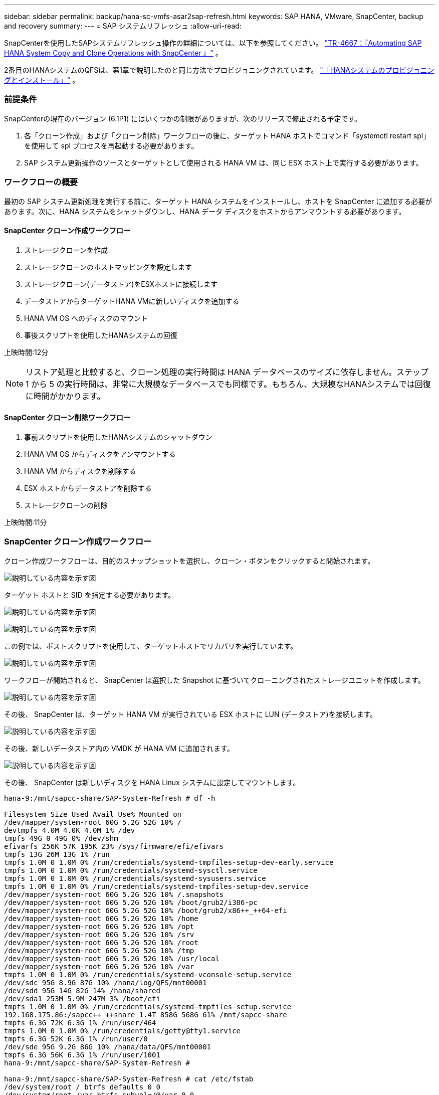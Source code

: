 ---
sidebar: sidebar 
permalink: backup/hana-sc-vmfs-asar2sap-refresh.html 
keywords: SAP HANA, VMware, SnapCenter, backup and recovery 
summary:  
---
= SAP システムリフレッシュ
:allow-uri-read: 


SnapCenterを使用したSAPシステムリフレッシュ操作の詳細については、以下を参照してください。  https://docs.netapp.com/us-en/netapp-solutions-sap/lifecycle/sc-copy-clone-introduction.html["TR-4667：『Automating SAP HANA System Copy and Clone Operations with SnapCenter 』"] 。

2番目のHANAシステムのQFSは、第1章で説明したのと同じ方法でプロビジョニングされています。 link:hana-sc-vmfs-asar2-hana-prov.html["「HANAシステムのプロビジョニングとインストール」"] 。



=== 前提条件

SnapCenterの現在のバージョン (6.1P1) にはいくつかの制限がありますが、次のリリースで修正される予定です。

. 各「クローン作成」および「クローン削除」ワークフローの後に、ターゲット HANA ホストでコマンド「systemctl restart spl」を使用して spl プロセスを再起動する必要があります。
. SAP システム更新操作のソースとターゲットとして使用される HANA VM は、同じ ESX ホスト上で実行する必要があります。




=== ワークフローの概要

最初の SAP システム更新処理を実行する前に、ターゲット HANA システムをインストールし、ホストを SnapCenter に追加する必要があります。次に、HANA システムをシャットダウンし、HANA データ ディスクをホストからアンマウントする必要があります。



==== SnapCenter クローン作成ワークフロー

. ストレージクローンを作成
. ストレージクローンのホストマッピングを設定します
. ストレージクローン(データストア)をESXホストに接続します
. データストアからターゲットHANA VMに新しいディスクを追加する
. HANA VM OS へのディスクのマウント
. 事後スクリプトを使用したHANAシステムの回復


上映時間:12分


NOTE: リストア処理と比較すると、クローン処理の実行時間は HANA データベースのサイズに依存しません。ステップ 1 から 5 の実行時間は、非常に大規模なデータベースでも同様です。もちろん、大規模なHANAシステムでは回復に時間がかかります。



==== SnapCenter クローン削除ワークフロー

. 事前スクリプトを使用したHANAシステムのシャットダウン
. HANA VM OS からディスクをアンマウントする
. HANA VM からディスクを削除する
. ESX ホストからデータストアを削除する
. ストレージクローンの削除


上映時間:11分



=== SnapCenter クローン作成ワークフロー

クローン作成ワークフローは、目的のスナップショットを選択し、クローン・ボタンをクリックすると開始されます。

image:sc-hana-asrr2-vmfs-image28.png["説明している内容を示す図"]

ターゲット ホストと SID を指定する必要があります。

image:sc-hana-asrr2-vmfs-image29.png["説明している内容を示す図"]

image:sc-hana-asrr2-vmfs-image30.png["説明している内容を示す図"]

この例では、ポストスクリプトを使用して、ターゲットホストでリカバリを実行しています。

image:sc-hana-asrr2-vmfs-image31.png["説明している内容を示す図"]

ワークフローが開始されると、 SnapCenter は選択した Snapshot に基づいてクローニングされたストレージユニットを作成します。

image:sc-hana-asrr2-vmfs-image32.png["説明している内容を示す図"]

その後、 SnapCenter は、ターゲット HANA VM が実行されている ESX ホストに LUN (データストア)を接続します。

image:sc-hana-asrr2-vmfs-image33.png["説明している内容を示す図"]

その後、新しいデータストア内の VMDK が HANA VM に追加されます。

image:sc-hana-asrr2-vmfs-image34.png["説明している内容を示す図"]

その後、 SnapCenter は新しいディスクを HANA Linux システムに設定してマウントします。

....
hana-9:/mnt/sapcc-share/SAP-System-Refresh # df -h

Filesystem Size Used Avail Use% Mounted on
/dev/mapper/system-root 60G 5.2G 52G 10% /
devtmpfs 4.0M 4.0K 4.0M 1% /dev
tmpfs 49G 0 49G 0% /dev/shm
efivarfs 256K 57K 195K 23% /sys/firmware/efi/efivars
tmpfs 13G 26M 13G 1% /run
tmpfs 1.0M 0 1.0M 0% /run/credentials/systemd-tmpfiles-setup-dev-early.service
tmpfs 1.0M 0 1.0M 0% /run/credentials/systemd-sysctl.service
tmpfs 1.0M 0 1.0M 0% /run/credentials/systemd-sysusers.service
tmpfs 1.0M 0 1.0M 0% /run/credentials/systemd-tmpfiles-setup-dev.service
/dev/mapper/system-root 60G 5.2G 52G 10% /.snapshots
/dev/mapper/system-root 60G 5.2G 52G 10% /boot/grub2/i386-pc
/dev/mapper/system-root 60G 5.2G 52G 10% /boot/grub2/x86++_++64-efi
/dev/mapper/system-root 60G 5.2G 52G 10% /home
/dev/mapper/system-root 60G 5.2G 52G 10% /opt
/dev/mapper/system-root 60G 5.2G 52G 10% /srv
/dev/mapper/system-root 60G 5.2G 52G 10% /root
/dev/mapper/system-root 60G 5.2G 52G 10% /tmp
/dev/mapper/system-root 60G 5.2G 52G 10% /usr/local
/dev/mapper/system-root 60G 5.2G 52G 10% /var
tmpfs 1.0M 0 1.0M 0% /run/credentials/systemd-vconsole-setup.service
/dev/sdc 95G 8.9G 87G 10% /hana/log/QFS/mnt00001
/dev/sdd 95G 14G 82G 14% /hana/shared
/dev/sda1 253M 5.9M 247M 3% /boot/efi
tmpfs 1.0M 0 1.0M 0% /run/credentials/systemd-tmpfiles-setup.service
192.168.175.86:/sapcc++_++share 1.4T 858G 568G 61% /mnt/sapcc-share
tmpfs 6.3G 72K 6.3G 1% /run/user/464
tmpfs 1.0M 0 1.0M 0% /run/credentials/getty@tty1.service
tmpfs 6.3G 52K 6.3G 1% /run/user/0
/dev/sde 95G 9.2G 86G 10% /hana/data/QFS/mnt00001
tmpfs 6.3G 56K 6.3G 1% /run/user/1001
hana-9:/mnt/sapcc-share/SAP-System-Refresh #

hana-9:/mnt/sapcc-share/SAP-System-Refresh # cat /etc/fstab
/dev/system/root / btrfs defaults 0 0
/dev/system/root /var btrfs subvol=/@/var 0 0
/dev/system/root /usr/local btrfs subvol=/@/usr/local 0 0
/dev/system/root /tmp btrfs subvol=/@/tmp 0 0
/dev/system/root /srv btrfs subvol=/@/srv 0 0
/dev/system/root /root btrfs subvol=/@/root 0 0
/dev/system/root /opt btrfs subvol=/@/opt 0 0
/dev/system/root /home btrfs subvol=/@/home 0 0
/dev/system/root /boot/grub2/x86++_++64-efi btrfs subvol=/@/boot/grub2/x86++_++64-efi 0 0
/dev/system/root /boot/grub2/i386-pc btrfs subvol=/@/boot/grub2/i386-pc 0 0
/dev/system/swap swap swap defaults 0 0
/dev/system/root /.snapshots btrfs subvol=/@/.snapshots 0 0
UUID=FB79-24DC /boot/efi vfat utf8 0 2
192.168.175.86:/sapcc++_++share /mnt/sapcc-share nfs rw,vers=3,hard,timeo=600,rsize=1048576,wsize=1048576,intr,noatime,nolock 0 0
#/dev/sdb /hana/data/QFS/mnt00001 xfs relatime,inode64 0 0
/dev/sdc /hana/log/QFS/mnt00001 xfs relatime,inode64 0 0
/dev/sdd /hana/shared xfs defaults 0 0
# The following entry has been added by NetApp (SnapCenter Plug-in for UNIX)
/dev/sde /hana/data/QFS/mnt00001 xfs rw,relatime,attr2,inode64,logbufs=8,logbsize=32k,noquota 0 0
hana-9:/mnt/sapcc-share/SAP-System-Refresh #
....
次のスクリーンショットは、 SnapCenter によって実行されるジョブステップを示しています。

image:sc-hana-asrr2-vmfs-image35.png["説明している内容を示す図"]

で説明したように "前提条件" セクションでは、適切なクリーンアップを開始するには、 HANA ホストの SnapCenter spl サービスを「 systemctl restart spl 」コマンドを使用して再起動する必要があります。これは、ジョブが終了したときに行う必要があります。

クローンワークフローが完了したら、リソース QFS をクリックして自動検出を開始できます。自動検出プロセスが完了すると、新しいストレージフットプリントがリソースの詳細ビューに一覧表示されます。

image:sc-hana-asrr2-vmfs-image36.png["説明している内容を示す図"]



=== SnapCenter クローン削除ワークフロー

クローン削除ワークフローは、ソース HANA リソースでクローンを選択し、削除ボタンをクリックして開始します。

image:sc-hana-asrr2-vmfs-image37.png["説明している内容を示す図"]

この例では、事前スクリプトを使用してターゲットHANAデータベースをシャットダウンしています。

image:sc-hana-asrr2-vmfs-image38.png["説明している内容を示す図"]

次のスクリーンショットは、 SnapCenter によって実行されるジョブステップを示しています。

image:sc-hana-asrr2-vmfs-image39.png["説明している内容を示す図"]

で説明したように "前提条件" セクションでは、適切なクリーンアップを開始するには、 HANA ホストの SnapCenter spl サービスを「 systemctl restart spl 」コマンドを使用して再起動する必要があります。
